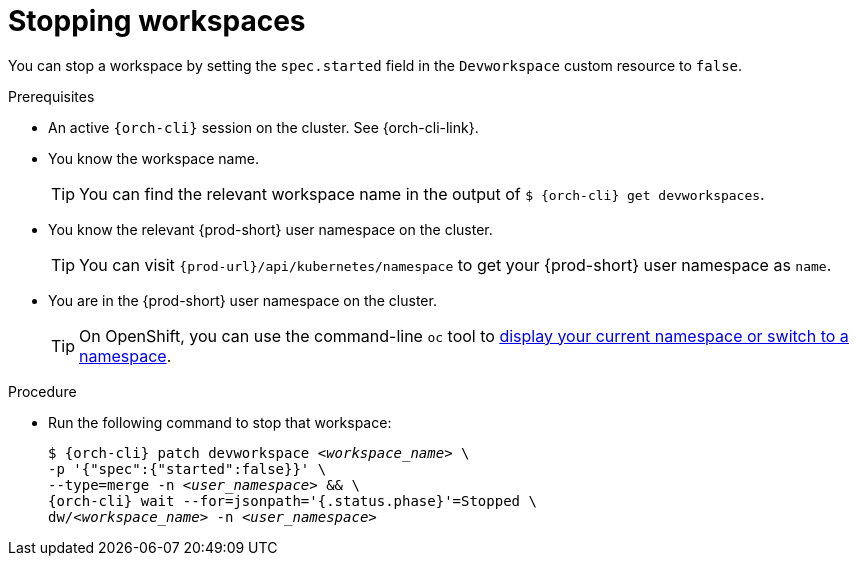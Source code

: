 
[id="stopping-workspaces"]
= Stopping workspaces

You can stop a workspace by setting the `spec.started` field in the `Devworkspace` custom resource to `false`.

.Prerequisites

* An active `{orch-cli}` session on the cluster. See {orch-cli-link}.

* You know the workspace name.
+
[TIP]
====
You can find the relevant workspace name in the output of `$ {orch-cli} get devworkspaces`.
====

* You know the relevant {prod-short} user namespace on the cluster.
+
TIP: You can visit `pass:c,a,q[{prod-url}]/api/kubernetes/namespace` to get your {prod-short} user namespace as `name`.

* You are in the {prod-short} user namespace on the cluster.
+
[TIP]
====
On OpenShift, you can use the command-line `oc` tool to link:https://docs.openshift.com/container-platform/latest/cli_reference/openshift_cli/developer-cli-commands.html#oc-project[display your current namespace or switch to a namespace].
====

.Procedure

* Run the following command to stop that workspace:
+
[subs="+quotes,attributes"]
----
$ {orch-cli} patch devworkspace __<workspace_name>__ \
-p '{"spec":{"started":false}}' \
--type=merge -n __<user_namespace>__ && \
{orch-cli} wait --for=jsonpath='{.status.phase}'=Stopped \
dw/__<workspace_name>__ -n __<user_namespace>__
----

